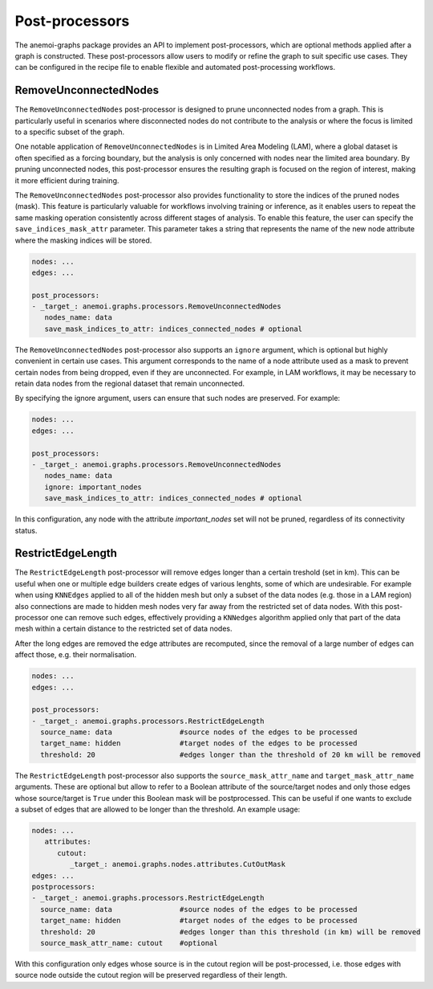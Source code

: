 .. _graphs-post_processor:

#################
 Post-processors
#################

The anemoi-graphs package provides an API to implement post-processors,
which are optional methods applied after a graph is constructed. These
post-processors allow users to modify or refine the graph to suit
specific use cases. They can be configured in the recipe file to enable
flexible and automated post-processing workflows.

************************
 RemoveUnconnectedNodes
************************

The ``RemoveUnconnectedNodes`` post-processor is designed to prune
unconnected nodes from a graph. This is particularly useful in scenarios
where disconnected nodes do not contribute to the analysis or where the
focus is limited to a specific subset of the graph.

One notable application of ``RemoveUnconnectedNodes`` is in Limited Area
Modeling (LAM), where a global dataset is often specified as a forcing
boundary, but the analysis is only concerned with nodes near the limited
area boundary. By pruning unconnected nodes, this post-processor ensures
the resulting graph is focused on the region of interest, making it more
efficient during training.

The ``RemoveUnconnectedNodes`` post-processor also provides
functionality to store the indices of the pruned nodes (mask). This
feature is particularly valuable for workflows involving training or
inference, as it enables users to repeat the same masking operation
consistently across different stages of analysis. To enable this
feature, the user can specify the ``save_indices_mask_attr`` parameter.
This parameter takes a string that represents the name of the new node
attribute where the masking indices will be stored.

.. code:: yaml

   nodes: ...
   edges: ...

   post_processors:
   - _target_: anemoi.graphs.processors.RemoveUnconnectedNodes
      nodes_name: data
      save_mask_indices_to_attr: indices_connected_nodes # optional

The ``RemoveUnconnectedNodes`` post-processor also supports an
``ignore`` argument, which is optional but highly convenient in certain
use cases. This argument corresponds to the name of a node attribute
used as a mask to prevent certain nodes from being dropped, even if they
are unconnected. For example, in LAM workflows, it may be necessary to
retain data nodes from the regional dataset that remain unconnected.

By specifying the ignore argument, users can ensure that such nodes are
preserved. For example:

.. code:: yaml

   nodes: ...
   edges: ...

   post_processors:
   - _target_: anemoi.graphs.processors.RemoveUnconnectedNodes
      nodes_name: data
      ignore: important_nodes
      save_mask_indices_to_attr: indices_connected_nodes # optional

In this configuration, any node with the attribute `important_nodes` set
will not be pruned, regardless of its connectivity status.

********************
 RestrictEdgeLength
********************

The ``RestrictEdgeLength`` post-processor will remove edges longer than
a certain treshold (set in km). This can be useful when one or multiple
edge builders create edges of various lenghts, some of which are
undesirable. For example when using ``KNNEdges`` applied to all of the
hidden mesh but only a subset of the data nodes (e.g. those in a LAM
region) also connections are made to hidden mesh nodes very far away
from the restricted set of data nodes. With this post-processor one can
remove such edges, effectively providing a ``KNNedges`` algorithm
applied only that part of the data mesh within a certain distance to the
restricted set of data nodes.

After the long edges are removed the edge attributes are recomputed, since the removal of a large number of
edges can affect those, e.g. their normalisation.

.. code:: yaml

   nodes: ...
   edges: ...

   post_processors:
   - _target_: anemoi.graphs.processors.RestrictEdgeLength
     source_name: data                #source nodes of the edges to be processed
     target_name: hidden              #target nodes of the edges to be processed
     threshold: 20                    #edges longer than the threshold of 20 km will be removed

The ``RestrictEdgeLength`` post-processor also supports the
``source_mask_attr_name`` and ``target_mask_attr_name`` arguments. These
are optional but allow to refer to a Boolean attribute of the
source/target nodes and only those edges whose source/target is ``True``
under this Boolean mask will be postprocessed. This can be useful if one
wants to exclude a subset of edges that are allowed to be longer than
the threshold. An example usage:

.. code:: yaml

   nodes: ...
      attributes:
         cutout:
            _target_: anemoi.graphs.nodes.attributes.CutOutMask
   edges: ...
   postprocessors:
   - _target_: anemoi.graphs.processors.RestrictEdgeLength
     source_name: data                #source nodes of the edges to be processed
     target_name: hidden              #target nodes of the edges to be processed
     threshold: 20                    #edges longer than this threshold (in km) will be removed
     source_mask_attr_name: cutout    #optional

With this configuration only edges whose source is in the cutout region
will be post-processed, i.e. those edges with source node outside the
cutout region will be preserved regardless of their length.
